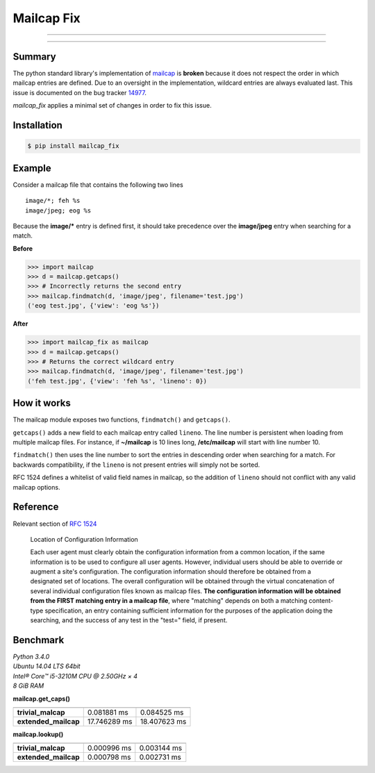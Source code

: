 ===========
Mailcap Fix
===========

---------------

|pypi| |python| |travis-ci|

---------------

Summary
-------

The python standard library's implementation of
`mailcap <https://docs.python.org/3.5/library/mailcap.html>`_ is **broken** because
it does not respect the order in which mailcap entries are defined. Due to an
oversight in the implementation, wildcard entries are always evaluated last. 
This issue is documented on the bug tracker
`14977 <http://bugs.python.org/issue14977>`_.

*mailcap_fix* applies a minimal set of changes in order to fix this issue.

Installation
------------

.. code-block:: bash

    $ pip install mailcap_fix
    
Example
-------

Consider a mailcap file that contains the following two lines

::

    image/*; feh %s
    image/jpeg; eog %s

Because the **image/*** entry is defined first, it should take
precedence over the **image/jpeg** entry when searching for a match.

**Before**

.. code-block:: python

    >>> import mailcap
    >>> d = mailcap.getcaps()
    >>> # Incorrectly returns the second entry
    >>> mailcap.findmatch(d, 'image/jpeg', filename='test.jpg')
    ('eog test.jpg', {'view': 'eog %s'})

**After**

.. code-block:: python

    >>> import mailcap_fix as mailcap
    >>> d = mailcap.getcaps()
    >>> # Returns the correct wildcard entry
    >>> mailcap.findmatch(d, 'image/jpeg', filename='test.jpg')
    ('feh test.jpg', {'view': 'feh %s', 'lineno': 0})

How it works
------------

The mailcap module exposes two functions, ``findmatch()`` and ``getcaps()``.

``getcaps()`` adds a new field to each mailcap entry called ``lineno``. The
line number is persistent when loading from multiple mailcap files. For
instance, if **~/mailcap** is 10 lines long, **/etc/mailcap** will start
with line number 10.

``findmatch()`` then uses the line number to sort the entries in descending order
when searching for a match. For backwards compatibility, if the ``lineno`` is
not present entries will simply not be sorted.

RFC 1524 defines a whitelist of valid field names in mailcap, so the addition
of ``lineno`` should not conflict with any valid mailcap options.

Reference
---------

Relevant section of `RFC 1524 <https://tools.ietf.org/html/rfc1524>`_

    Location of Configuration Information

    Each user agent must clearly obtain the configuration information
    from a common location, if the same information is to be used to
    configure all user agents.  However, individual users should be able
    to override or augment a site's configuration.  The configuration
    information should therefore be obtained from a designated set of
    locations.  The overall configuration will be obtained through the
    virtual concatenation of several individual configuration files known
    as mailcap files.  **The configuration information will be obtained
    from the FIRST matching entry in a mailcap file**, where "matching"
    depends on both a matching content-type specification, an entry
    containing sufficient information for the purposes of the application
    doing the searching, and the success of any test in the "test="
    field, if present.
    
Benchmark
---------

| *Python 3.4.0*
| *Ubuntu 14.04 LTS 64bit*
| *Intel® Core™ i5-3210M CPU @ 2.50GHz × 4*
| *8 GiB RAM*

**mailcap.get_caps()**

==================== ============ ============
                     mailcap      mailcap_fix
==================== ============ ============
**trivial_malcap**   0.081881  ms 0.084525 ms
**extended_mailcap** 17.746289 ms 18.407623 ms
==================== ============ ============

**mailcap.lookup()**

==================== =========== ===========
                     mailcap     mailcap_fix
==================== =========== ===========
**trivial_malcap**   0.000996 ms 0.003144 ms
**extended_mailcap** 0.000798 ms 0.002731 ms
==================== =========== ===========

.. |python| image:: https://img.shields.io/badge/python-2.6%2C%202.7%2C%203%2C%20pypy-blue.svg
    :target: https://pypi.python.org/pypi/mailcap_fix/
    :alt: Supported Python versions

.. |pypi| image:: https://img.shields.io/pypi/v/mailcap_fix.svg?label=version
    :target: https://pypi.python.org/pypi/mailcap_fix/
    :alt: Latest Version

.. |travis-ci| image:: https://travis-ci.org/michael-lazar/mailcap_fix.svg?branch=master
    :target: https://travis-ci.org/michael-lazar/mailcap_fix
    :alt: Build

